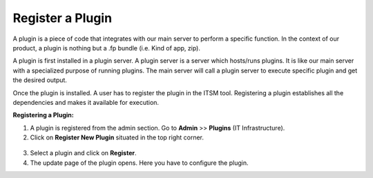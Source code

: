 *****************
Register a Plugin
*****************

A plugin is a piece of code that integrates with our main server to perform a specific function. 
In the context of our product, a plugin is nothing but a .fp bundle (i.e. Kind of app, zip). 

A plugin is first installed in a plugin server. A plugin server is a server which hosts/runs plugins. It is like our main server with a specialized purpose of running plugins. 
The main server will call a plugin server to execute specific plugin and get the desired output.

Once the plugin is installed. A user has to register the plugin in the ITSM tool. Registering a plugin establishes all the 
dependencies and makes it available for execution.

**Registering a Plugin:**

1. A plugin is registered from the admin section. Go to **Admin** >> **Plugins** (IT Infrastructure). 

2. Click on **Register New Plugin** situated in the top right corner.

.. _ad-plg-1:

.. figure:: https://s3-ap-southeast-1.amazonaws.com/flotomate-resources/admin/AD-PLG-1.png
    :align: center
    :alt: figure 1

3. Select a plugin and click on **Register**.

4. The update page of the plugin opens. Here you have to configure the plugin.

.. seealso:: Learn :ref:`how plugin server is setup <Plugin Server Setup Guide>`.


